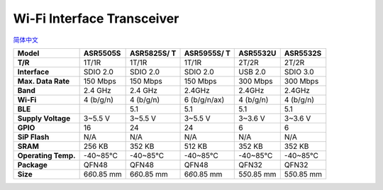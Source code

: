 Wi-Fi Interface Transceiver
=====================
`简体中文 <https://asriot.readthedocs.io/zh/latest/透传.html>`_


+---------------------+-----------------+-----------------+-----------------+-----------------+-----------------+
| **Model**           | ASR5505S        | ASR5825S/ T     | ASR5955S/ T     | ASR5532U        | ASR5532S        |
+=====================+=================+=================+=================+=================+=================+
| **T/R**             | 1T/1R           | 1T/1R           | 1T/1R           | 2T/2R           | 2T/2R           |
+---------------------+-----------------+-----------------+-----------------+-----------------+-----------------+
| **Interface**       | SDIO 2.0        | SDIO 2.0        | SDIO 2.0        | USB 2.0         | SDIO 3.0        |
+---------------------+-----------------+-----------------+-----------------+-----------------+-----------------+
| **Max. Data Rate**  | 150 Mbps        | 150 Mbps        | 150 Mbps        | 300 Mbps        | 300 Mbps        |
+---------------------+-----------------+-----------------+-----------------+-----------------+-----------------+
| **Band**            | 2.4 GHz         | 2.4 GHz         | 2.4GHz          | 2.4GHz          | 2.4GHz          |
+---------------------+-----------------+-----------------+-----------------+-----------------+-----------------+
| **Wi-Fi**           | 4 (b/g/n)       | 4 (b/g/n)       | 6 (b/g/n/ax)    | 4 (b/g/n)       | 4 (b/g/n)       |
+---------------------+-----------------+-----------------+-----------------+-----------------+-----------------+
| **BLE**             |                 | 5.1             | 5.1             | 5.1             | 5.1             |
+---------------------+-----------------+-----------------+-----------------+-----------------+-----------------+
| **Supply Voltage**  | 3~5.5 V         | 3~5.5 V         | 3~5.5 V         | 3~3.6 V         | 3~3.6 V         |
+---------------------+-----------------+-----------------+-----------------+-----------------+-----------------+
| **GPIO**            | 16              | 24              | 24              | 6               | 6               |
+---------------------+-----------------+-----------------+-----------------+-----------------+-----------------+
| **SiP Flash**       | N/A             | N/A             | N/A             | N/A             | N/A             |
+---------------------+-----------------+-----------------+-----------------+-----------------+-----------------+
| **SRAM**            | 256 KB          | 352 KB          | 512 KB          | 352 KB          | 352 KB          |
+---------------------+-----------------+-----------------+-----------------+-----------------+-----------------+
| **Operating Temp.** | -40~85℃         | -40~85℃         | -40~85℃         | -40~85℃         | -40~85℃         |
+---------------------+-----------------+-----------------+-----------------+-----------------+-----------------+
| **Package**         | QFN48           | QFN48           | QFN48           | QFN32           | QFN32           |
+---------------------+-----------------+-----------------+-----------------+-----------------+-----------------+
| **Size**            | 6\ *6*\ 0.85 mm | 6\ *6*\ 0.85 mm | 6\ *6*\ 0.85 mm | 5\ *5*\ 0.85 mm | 5\ *5*\ 0.85 mm |
+---------------------+-----------------+-----------------+-----------------+-----------------+-----------------+